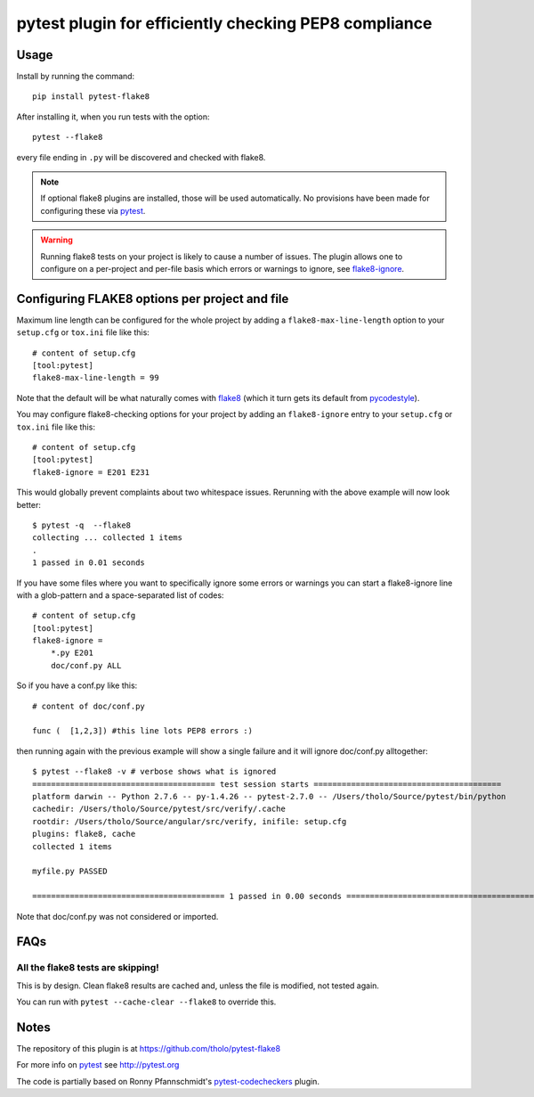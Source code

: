 pytest plugin for efficiently checking PEP8 compliance 
======================================================

.. image:: https://img.shields.io/pypi/v/pytest-flake8.svg
    :target: https://pypi.python.org/pypi/pytest-flake8

.. image:: https://img.shields.io/pypi/pyversions/pytest-flake8.svg
    :target: https://pypi.python.org/pypi/pytest-flake8

.. image:: https://img.shields.io/pypi/implementation/pytest-flake8.svg
    :target: https://pypi.python.org/pypi/pytest-flake8

.. image:: https://img.shields.io/pypi/status/pytest-flake8.svg
    :target: https://pypi.python.org/pypi/pytest-flake8

.. image:: https://travis-ci.org/tholo/pytest-flake8.svg?branch=master
    :target: https://travis-ci.org/tholo/pytest-flake8

.. image:: https://img.shields.io/github/issues/tholo/pytest-flake8.svg
    :target: https://github.com/tholo/pytest-flake8/issues

.. image:: https://img.shields.io/github/issues-pr/tholo/pytest-flake8.svg
    :target: https://github.com/tholo/pytest-flake8/pulls

Usage
-----

Install by running the command::

    pip install pytest-flake8

After installing it, when you run tests with the option::

    pytest --flake8

every file ending in ``.py`` will be discovered and checked with
flake8.

.. note::

    If optional flake8 plugins are installed, those will
    be used automatically. No provisions have been made for
    configuring these via `pytest`_.

.. warning::

    Running flake8 tests on your project is likely to cause a number 
    of issues. The plugin allows one to configure on a per-project and
    per-file basis which errors or warnings to ignore, see
    flake8-ignore_.

.. _flake8-ignore:

Configuring FLAKE8 options per project and file
-----------------------------------------------

Maximum line length can be configured for the whole project
by adding a ``flake8-max-line-length`` option to your ``setup.cfg``
or ``tox.ini`` file like this::

    # content of setup.cfg
    [tool:pytest]
    flake8-max-line-length = 99

Note that the default will be what naturally comes with `flake8`_
(which it turn gets its default from `pycodestyle`_).

You may configure flake8-checking options for your project
by adding an ``flake8-ignore`` entry to your ``setup.cfg``
or ``tox.ini`` file like this::

    # content of setup.cfg
    [tool:pytest]
    flake8-ignore = E201 E231

This would globally prevent complaints about two whitespace issues.
Rerunning with the above example will now look better::

    $ pytest -q  --flake8
    collecting ... collected 1 items
    .
    1 passed in 0.01 seconds

If you have some files where you want to specifically ignore 
some errors or warnings you can start a flake8-ignore line with 
a glob-pattern and a space-separated list of codes::

    # content of setup.cfg
    [tool:pytest]
    flake8-ignore = 
        *.py E201
        doc/conf.py ALL

So if you have a conf.py like this::

    # content of doc/conf.py

    func (  [1,2,3]) #this line lots PEP8 errors :)

then running again with the previous example will show a single
failure and it will ignore doc/conf.py alltogether::

    $ pytest --flake8 -v # verbose shows what is ignored
    ======================================= test session starts ========================================
    platform darwin -- Python 2.7.6 -- py-1.4.26 -- pytest-2.7.0 -- /Users/tholo/Source/pytest/bin/python
    cachedir: /Users/tholo/Source/pytest/src/verify/.cache
    rootdir: /Users/tholo/Source/angular/src/verify, inifile: setup.cfg
    plugins: flake8, cache
    collected 1 items

    myfile.py PASSED

    ========================================= 1 passed in 0.00 seconds =========================================

Note that doc/conf.py was not considered or imported.

FAQs
-----

All the flake8 tests are skipping!
^^^^^^^^^^^^^^^^^^^^^^^^^^^^^^^^^^

This is by design.  Clean flake8 results are cached and, unless the file is modified, not tested again.

You can run with ``pytest --cache-clear --flake8`` to override this.

Notes
-----

The repository of this plugin is at https://github.com/tholo/pytest-flake8

For more info on `pytest`_ see http://pytest.org

The code is partially based on Ronny Pfannschmidt's `pytest-codecheckers`_ plugin.

.. _`pytest`: http://pytest.org
.. _`flake8`: https://pypi.python.org/pypi/flake8
.. _`pycodestyle`: https://pypi.python.org/pypi/pycodestyle
.. _`pytest-codecheckers`: https://pypi.python.org/pypi/pytest-codecheckers
